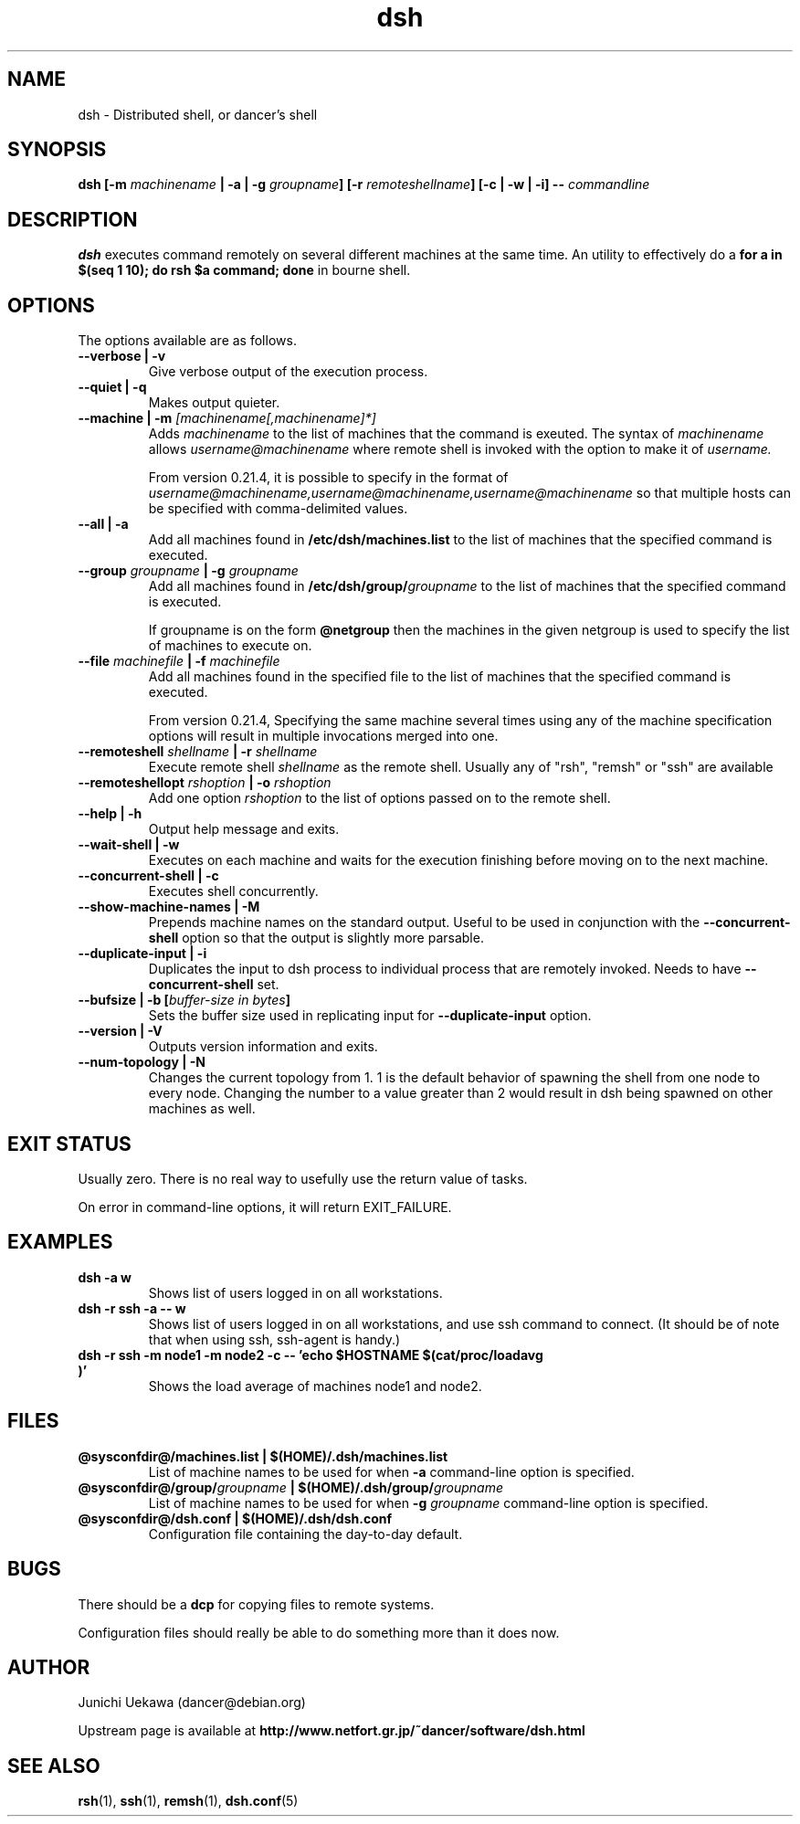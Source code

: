 .TH "dsh" 1 "2003 May 29" "Debian-Beowulf/Dancer" "Dancer Tools reference"
.SH NAME
dsh \- Distributed shell, or dancer's shell
.SH SYNOPSIS
.BI "dsh [-m " "machinename" " | -a | -g " "groupname" "] [-r " \
"remoteshellname" "] [-c | -w | -i] -- " "commandline"
.SH DESCRIPTION
.B dsh
executes command remotely on several different machines at the same
time. An utility to effectively do a
.B "for a in $(seq 1 10); do rsh $a command; done"
in bourne shell.

.SH OPTIONS
The options available are as follows.
.TP
.B "--verbose | -v" 
Give verbose output of the execution process.
.PP
.TP
.B "--quiet | -q"
Makes output quieter.
.PP
.TP
.BI "--machine | -m " "[machinename[,machinename]*]"
Adds 
.I machinename 
to the list of machines that the command is exeuted.
The syntax of 
.I machinename 
allows
.I username@machinename
where remote shell is invoked with the option to make it of 
.I username.

From version 0.21.4, it is possible to specify 
in the format of 
.I "username@machinename,username@machinename,username@machinename"
so that multiple hosts can be specified with comma-delimited values.

.TP
.BI "--all | -a " 
Add all machines found in 
.B /etc/dsh/machines.list
to the list of machines that the specified command is executed.

.TP
.BI "--group " "groupname" " | -g " "groupname "
Add all machines found in 
.BI /etc/dsh/group/ groupname
to the list of machines that the specified command is executed.

If groupname is on the form
.BI "@netgroup"
then the machines in the given netgroup is used to specify the list of
machines to execute on.

.TP
.BI "--file " "machinefile" " | -f " "machinefile"
Add all machines found in the specified file
to the list of machines that the specified command is executed.

From version 0.21.4, 
Specifying the same machine several times using any of the 
machine specification options will result in
multiple invocations merged into one.

.TP
.BI "--remoteshell " "shellname " "| -r " "shellname "
Execute remote shell 
.I shellname
as the remote shell. Usually any of "rsh", "remsh" or "ssh" 
are available

.TP
.BI "--remoteshellopt " "rshoption " "| -o " "rshoption "
Add one option 
.I rshoption
to the list of options passed on to the remote shell. 

.TP
.BI "--help | -h "
Output help message and exits.

.TP
.BI "--wait-shell | -w " 
Executes on each machine and waits for the execution finishing before
moving on to the next machine.

.TP
.BI "--concurrent-shell | -c "
Executes shell concurrently.

.TP
.BI "--show-machine-names | -M "
Prepends machine names on the standard output. Useful to be used in
conjunction with the 
.B "--concurrent-shell" 
option so that the output is slightly more parsable.

.TP
.BI "--duplicate-input | -i "
Duplicates the input to dsh process to individual process that are remotely
invoked. Needs to have 
.B "--concurrent-shell" 
set.

.TP
.BI "--bufsize | -b [" "buffer-size in bytes" "]"
Sets the buffer size used in replicating input for 
.B "--duplicate-input" 
option.

.TP
.BI "--version | -V "
Outputs version information and exits.

.TP
.BI "--num-topology | -N "
Changes the current topology from 1. 1 is the default behavior of
spawning the shell from one node to every node. Changing the number to
a value greater than 2 would result in dsh being spawned on other
machines as well. 

.SH "EXIT STATUS"
Usually zero. There is no real way to usefully use the return value of
tasks.

On error in command-line options, it will return EXIT_FAILURE.
.SH "EXAMPLES"
.TP
.B "dsh -a w "
Shows list of users logged in on all workstations.
.PP
.TP
.B "dsh -r ssh -a -- w "
Shows list of users logged in on all workstations, and
use ssh command to connect. (It
should be of note that when using ssh, ssh-agent is handy.)
.PP
.TP
.B "dsh -r ssh -m node1 -m node2 -c -- 'echo $HOSTNAME $(cat/proc/loadavg )'"
Shows the load average of machines node1 and node2.
.PP
.SH "FILES"
.TP
.B "@sysconfdir@/machines.list | $(HOME)/.dsh/machines.list"
List of machine names to be used for when 
.B -a
command-line option is specified.
.PP
.TP
.BI "@sysconfdir@/group/" "groupname" " | $(HOME)/.dsh/group/" "groupname" 
List of machine names to be used for when 
.BI "-g " "groupname"
command-line option is specified.
.PP
.TP
.B "@sysconfdir@/dsh.conf | $(HOME)/.dsh/dsh.conf "
Configuration file containing the day-to-day default. 
.PP
.SH "BUGS"
There should be a 
.B "dcp"
for copying files to remote systems.

Configuration files should really be able to do something more than it
does now.

.SH "AUTHOR"
Junichi Uekawa (dancer@debian.org)

Upstream page is available at 
.B "http://www.netfort.gr.jp/~dancer/software/dsh.html"

.SH "SEE ALSO"
.BR "rsh" "(1), " 
.BR "ssh" "(1), " 
.BR "remsh" "(1), "
.BR "dsh.conf" "(5) "

